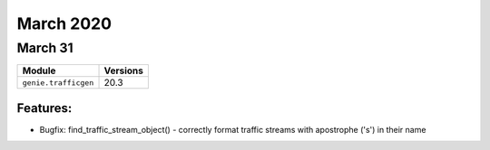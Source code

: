 March 2020
==========

March 31
--------

+-------------------------------+-------------------------------+
| Module                        | Versions                      |
+===============================+===============================+
| ``genie.trafficgen``          | 20.3                          |
+-------------------------------+-------------------------------+

Features:
^^^^^^^^^

* Bugfix: find_traffic_stream_object() - correctly format traffic streams with apostrophe ('s') in their name
